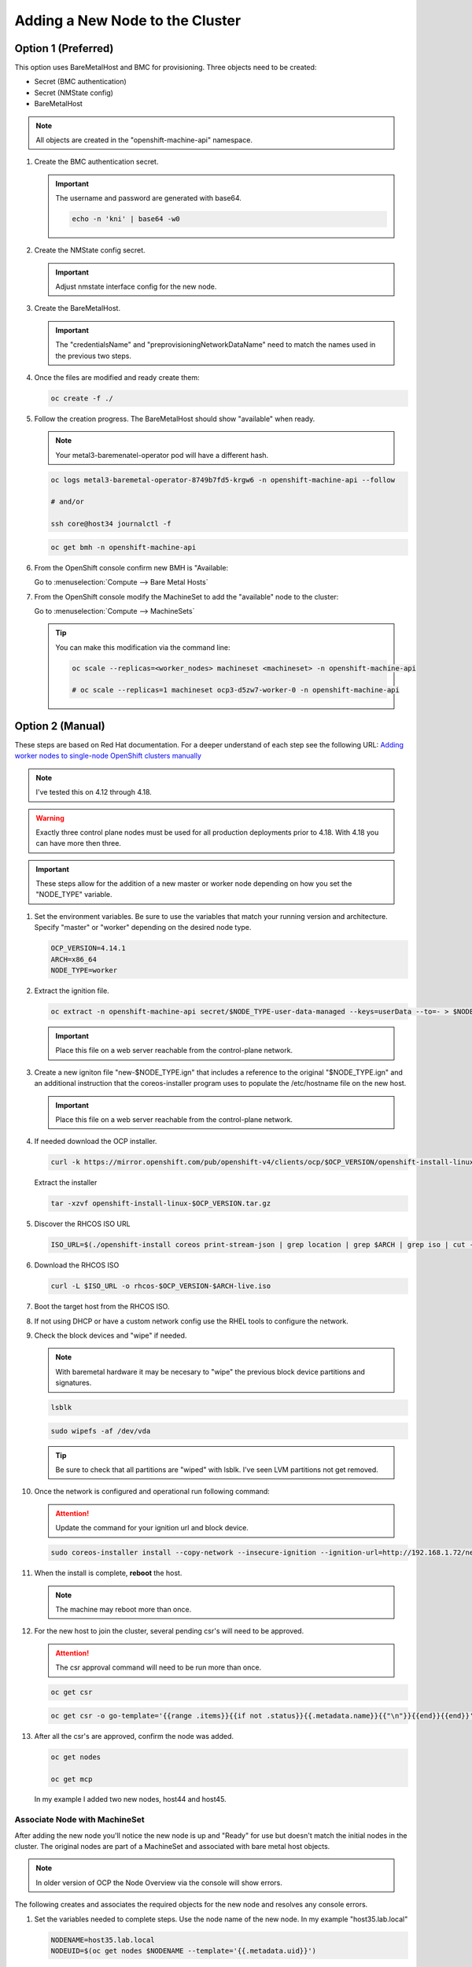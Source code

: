 Adding a New Node to the Cluster
================================

Option 1 (Preferred)
^^^^^^^^^^^^^^^^^^^^

This option uses BareMetalHost and BMC for provisioning. Three objects need to
be created:

- Secret (BMC authentication)
- Secret (NMState config)
- BareMetalHost

.. note:: All objects are created in the "openshift-machine-api" namespace.

#. Create the BMC authentication secret.

   .. important:: The username and password are generated with base64.

      .. code-block:: bash

         echo -n 'kni' | base64 -w0

   .. code-block:: yaml
      :emphasize-lines: 2,4,5,8,9

      cat << EOF > ./host34-secret.yaml
      apiVersion: v1
      kind: Secret
      metadata:
        name: bmc-secret-host34
        namespace: openshift-machine-api
      type: Opaque
      data:
        password: a25p
        username: a25p
      EOF

#. Create the NMState config secret.

   .. important:: Adjust nmstate interface config for the new node.

   .. code-block:: yaml
      :emphasize-lines: 2,4,5,10-12,14,15,18,19,24,25,31,33,37,38

      cat << EOF > ./host34-nmstate.yaml
      apiVersion: v1
      kind: Secret
      metadata:
        name: bmc-secret-nmstate-host34
        namespace: openshift-machine-api
      type: Opaque
      stringData:
       nmstate: |
         interfaces:
           - name: enp1s0
             type: ethernet
             mtu: 9000
             state: up
           - name: enp1s0.132
             type: vlan
             state: up
             vlan:
               base-iface: enp1s0
               id: 132
             ipv4:
               enabled: true
               dhcp: false
               address:
                 - ip: 192.168.132.34
                   prefix-length: 24
             ipv6:
               enabled: false
         dns-resolver:
           config:
             search:
               - lab.local
             server:
               - 192.168.1.68
         routes:
           config:
             - destination: 0.0.0.0/0
               next-hop-address: 192.168.132.1
               next-hop-interface: enp1s0.132
               table-id: 254
      EOF

#. Create the BareMetalHost.

   .. important:: The "credentialsName" and "preprovisioningNetworkDataName"
      need to match the names used in the previous two steps.

   .. code-block:: yaml
      :emphasize-lines: 2,4,5,8,10-12,14,15

      cat << EOF > ./host34-baremetal.yaml
      apiVersion: metal3.io/v1alpha1
      kind: BareMetalHost
      metadata:
        name: host34.lab.local
        namespace: openshift-machine-api
      spec:
        online: true
        bootMACAddress: 52:54:00:f4:16:34
        bmc:
          address: redfish-virtualmedia+http://192.168.1.72:8000/redfish/v1/Systems/f9f66728-9743-4568-b6b9-ef7b44ba65c8
          credentialsName: bmc-secret-host34
          disableCertificateVerification: true
        rootDeviceHints:
          deviceName: "/dev/vda"
        preprovisioningNetworkDataName: bmc-secret-nmstate-host34
      EOF

#. Once the files are modified and ready create them:

   .. code-block:: bash

      oc create -f ./

#. Follow the creation progress. The BareMetalHost should show "available" when
   ready.

   .. note:: Your metal3-baremenatel-operator pod will have a different hash.

   .. code-block:: bash

      oc logs metal3-baremetal-operator-8749b7fd5-krgw6 -n openshift-machine-api --follow

      # and/or

      ssh core@host34 journalctl -f

   .. code-block:: bash

      oc get bmh -n openshift-machine-api

#. From the OpenShift console confirm new BMH is "Available:

   Go to :menuselection:`Compute --> Bare Metal Hosts`

   .. image:: ./images/bmh-available.png

#. From the OpenShift console modify the MachineSet to add the "available" node
   to the cluster:

   Go to :menuselection:`Compute --> MachineSets`

   .. image:: ./images/machineset-worker.png

   .. image:: ./images/machineset-adjust-count.png

   .. tip:: You can make this modification via the command line:

      .. code-block:: bash

         oc scale --replicas=<worker_nodes> machineset <machineset> -n openshift-machine-api

         # oc scale --replicas=1 machineset ocp3-d5zw7-worker-0 -n openshift-machine-api

Option 2 (Manual)
^^^^^^^^^^^^^^^^^

These steps are based on Red Hat documentation. For a deeper understand of each
step see the following URL:
`Adding worker nodes to single-node OpenShift clusters manually <https://docs.openshift.com/container-platform/4.12/nodes/nodes/nodes-sno-worker-nodes.html#sno-adding-worker-nodes-to-single-node-clusters-manually_add-workers>`_

.. note:: I've tested this on 4.12 through 4.18.

.. warning:: Exactly three control plane nodes must be used for all
   production deployments prior to 4.18. With 4.18 you can have more then
   three.

.. important:: These steps allow for the addition of a new master or worker
   node depending on how you set the "NODE_TYPE" variable.

#. Set the environment variables. Be sure to use the variables that match your
   running version and architecture. Specify "master" or "worker" depending on
   the desired node type.

   .. code-block:: bash

      OCP_VERSION=4.14.1
      ARCH=x86_64
      NODE_TYPE=worker

#. Extract the ignition file.

   .. code-block:: bash

      oc extract -n openshift-machine-api secret/$NODE_TYPE-user-data-managed --keys=userData --to=- > $NODE_TYPE.ign

   .. important:: Place this file on a web server reachable from the control-plane network.

#. Create a new igniton file "new-$NODE_TYPE.ign" that includes a reference to
   the original "$NODE_TYPE.ign" and an additional instruction that the
   coreos-installer program uses to populate the /etc/hostname file on the new
   host.

   .. code-block:: yaml
      :emphasize-lines: 8,18

      cat << EOF > ./new-$NODE_TYPE.ign
      {
        "ignition":{
          "version":"3.2.0",
          "config":{
            "merge":[
              {
                "source":"http://192.168.1.72/$NODE_TYPE.ign"
              }
            ]
          }
        },
        "storage":{
          "files":[
            {
              "path":"/etc/hostname",
              "contents":{
                "source":"data:,host44.lab.local"
              },
              "mode":420,
              "overwrite":true,
              "path":"/etc/hostname"
            }
          ]
        }
      }
      EOF

   .. important:: Place this file on a web server reachable from the control-plane network.

#. If needed download the OCP installer.

   .. code-block:: bash

      curl -k https://mirror.openshift.com/pub/openshift-v4/clients/ocp/$OCP_VERSION/openshift-install-linux.tar.gz > openshift-install-linux-$OCP_VERSION.tar.gz

   Extract the installer

   .. code-block:: bash

      tar -xzvf openshift-install-linux-$OCP_VERSION.tar.gz

#. Discover the RHCOS ISO URL

   .. code-block:: bash

      ISO_URL=$(./openshift-install coreos print-stream-json | grep location | grep $ARCH | grep iso | cut -d\" -f4)

#. Download the RHCOS ISO

   .. code-block:: bash

      curl -L $ISO_URL -o rhcos-$OCP_VERSION-$ARCH-live.iso

#. Boot the target host from the RHCOS ISO.

#. If not using DHCP or have a custom network config use the RHEL tools to
   configure the network.

#. Check the block devices and "wipe" if needed.

   .. note:: With baremetal hardware it may be necesary to "wipe" the previous
      block device partitions and signatures.

   .. code-block:: bash

      lsblk

   .. code-block:: bash

      sudo wipefs -af /dev/vda

   .. tip:: Be sure to check that all partitions are "wiped" with lsblk. I've
      seen LVM partitions not get removed.

#. Once the network is configured and operational run following command:

   .. attention:: Update the command for your ignition url and block device.

   .. code-block:: bash

      sudo coreos-installer install --copy-network --insecure-ignition --ignition-url=http://192.168.1.72/new-$NODE_TYPE.ign /dev/vda

#. When the install is complete, **reboot** the host.

   .. image:: ./images/coreos-install-complete.png

   .. note:: The machine may reboot more than once.

#. For the new host to join the cluster, several pending csr's will need to be
   approved.

   .. attention:: The csr approval command will need to be run more than once.

   .. code-block:: bash

      oc get csr

   .. code-block:: bash

      oc get csr -o go-template='{{range .items}}{{if not .status}}{{.metadata.name}}{{"\n"}}{{end}}{{end}}' | xargs --no-run-if-empty oc adm certificate approve

#. After all the csr's are approved, confirm the node was added.

   .. code-block:: bash

      oc get nodes

      oc get mcp

   In my example I added two new nodes, host44 and host45.

   .. image:: ./images/checknewnode.png

Associate Node with MachineSet
------------------------------

After adding the new node you'll notice the new node is up and "Ready" for use
but doesn't match the initial nodes in the cluster. The original nodes are part
of a MachineSet and associated with bare metal host objects.

.. note:: In older version of OCP the Node Overview via the console will show
   errors.

The following creates and associates the required objects for the new node and
resolves any console errors.

#. Set the variables needed to complete steps. Use the node name of the new
   node. In my example "host35.lab.local"

   .. code-block:: bash

      NODENAME=host35.lab.local
      NODEUID=$(oc get nodes $NODENAME --template='{{.metadata.uid}}')

#. From the cli increase the MachineSet by +1.

   .. tip:: Check the current number of replicas first. This will ensure you
      set the replicas to a proper number. The following command will show
      "DESIRED" and "CURRENT".

      .. code-block:: bash

         oc get machinesets -n openshift-machine-api

   .. code-block:: bash

      oc scale --replicas=1 machineset ocp3-d5zw7-worker-0 -n openshift-machine-api

#. Find the name of the newly created Machine. There should be a new name in
   the "Provisioning" phase. Set that name to the variable MACHINENAME.

   .. code-block:: bash

      oc get machines -n openshift-machine-api

      MACHINENAME=$(oc get machines | grep Provisioning | awk '{print $1}')
      MACHINEUID=$(oc get machines $MACHINENAME --template='{{.metadata.uid}}')

#. Add the new BareMetalHost by copy the following yaml and making the necesary
   changes for you node.

   .. note:: Since this node was provsioned externally we need to add the
      "externallyProvisioned: true" switch.

   .. code-block:: yaml
      :emphasize-lines: 1,3,7,13-16,20,25

      cat << EOF > ./$NODENAME-baremetal.yaml
      apiVersion: metal3.io/v1alpha1
      kind: BareMetalHost
      metadata:
        name: $NODENAME
        namespace: openshift-machine-api
      spec:
        architecture: x86_64
        automatedCleaningMode: metadata
        bmc:
          address: redfish-virtualmedia+http://192.168.1.72:8000/redfish/v1/Systems/a3fce101-8d6c-4f74-9145-c8e79415cc84
          credentialsName: bmc-secret-$NODENAME
          disableCertificateVerification: true
        bootMACAddress: 52:54:00:f4:16:35
        consumerRef:
          apiVersion: machine.openshift.io/v1beta1
          kind: Machine
          name: $MACHINENAME
          namespace: openshift-machine-api
        customDeploy:
          method: install_coreos
        online: true
        externallyProvisioned: true
        userData:
          name: worker-user-data-managed
          namespace: openshift-machine-api
      EOF

#. Add the new credentialName Secret for the BareMetalHost.

   .. important:: The username and password are generated with base64.

      .. code-block:: bash

         echo -n 'kni' | base64 -w0

   .. code-block:: yaml
      :emphasize-lines: 3,5,9,10

      cat << EOF > ./$NODENAME-secret.yaml
      apiVersion: v1
      kind: Secret
      metadata:
        name: bmc-secret-$NODENAME
        namespace: openshift-machine-api
      type: Opaque
      data:
        password: a25p
        username: a25p
      EOF

#. Create the new objects.

   .. code-block:: bash

      oc create -f $NODENAME-secret.yaml

      oc create -f $NODENAME-baremetal.yaml

#. Find the new BMH UID

   .. code-block:: bash

      BMHUID=$(oc get bmh $NODENAME --template='{{.metadata.uid}}')

#. Create the Node patch

   .. code-block:: bash

      cat << EOF > ./$NODENAME-patch.yaml
      spec:
        providerID: >-
          baremetalhost:///openshift-machine-api/$NODENAME/$BMHUID
      EOF

#. Modify the node to associate it with the BareMetalHost.

   .. code-block:: bash

      oc patch node $NODENAME -p '{"metadata":{"annotations":{"machine.openshift.io/machine": "openshift-machine-api/'$MACHINENAME'"}}}'

      oc patch node $NODENAME -p '{"spec":{"providerID":"baremetalhost:///openshift-machine-api/'$NODENAME'/'$BMHUID'"}}'

ETCD
^^^^

Back-Up
-------

OpenShift comes with scripts that will backup the etcd state. It's best
practice to backup etcd before removing and replacing a control node.

.. seealso:: `Control plane backup and restore <https://docs.redhat.com/en/documentation/openshift_container_platform/4.18/html/backup_and_restore/control-plane-backup-and-restore>`_

#. Determine which master node is currently the leader.

   A. Change to the openshift-etcd project

      .. code-block:: bash

         oc project openshift-etcd

   #. List the etcd pods

      .. code-block:: bash

         oc get pods | grep etcd

      .. image:: ./images/getetcdpods.png

   #. RSH into any of the etcd-<node> pods

      .. code-block:: bash

         oc rsh etcd-host41.lab.local

   #. From within that pod run the following command to find the etcd leader.
      Exit pod after noting the current leader. This is where the backup script
      will be run from.

      .. code-block:: bash

         etcdctl endpoint status -w table

      .. image:: ./images/etcdleader.png

#. Connect to the etcd leader node via ssh

   .. code-block:: bash

      ssh core@host41.lab.local

#. Execute the etcd backup script

   .. code-block:: bash

      sudo /usr/local/bin/cluster-backup.sh /home/core/etcd-backup

#. Verify both snapshot_<TIME_STAMP>.db and
   static_kuberesources_<TIME_STAMP>.tar.gz exist. Move files to a safe
   location in the event of failure.

   .. image:: ./images/backupetcd.png

Clean-Up
--------

In the event of a control node failure the failed node must be removed from
etcd. Before starting be sure to follow the previous section backing up etcd.

.. seealso:: `Control plane backup and restore <https://docs.redhat.com/en/documentation/openshift_container_platform/4.18/html/backup_and_restore/control-plane-backup-and-restore>`_

#. Remove failed node

   .. code-block:: bash

      oc delete node host41.lab.local

#. Confirm removal

   .. code-block:: bash

      oc get nodes

#. Change to the openshift-etcd project

   .. code-block:: bash

      oc project openshift-etcd

#. List the etcd pods

   .. code-block:: bash

      oc get pods | grep etcd

   .. image:: ./images/getetcdpods.png

#. RSH into any of the etcd-<node> pods

   .. code-block:: bash

      oc rsh etcd-host42.lab.local

#. From within that pod run the following command to list the etcd members.
   Note the ID associated with the failed master.

   .. code-block:: bash

      etcdctl member list -w table

   .. image:: ./images/etcdmembers.png

#. Remove the NODE from the etcd database using the ID noted in the previous
   step.

   .. code-block:: bash

      etcdctl member remove <ID>

#. Validate removal. The failing member should no long appear in the member
   list. Exit pod after validating.

   .. code-block:: bash

      etcdctl member list -w table

#. Get and delete the nodes etcd secrets. There should be three of them.

   .. code-block:: bash

      oc get secrets | grep <NODE>

   Delete

   .. code-block:: bash

      oc delete secret etcd-peer-<NODE>
      oc delete secret etcd-serving-<NODE>
      oc delete secret etcd-serving-metrics-<NODE>

#. Add the replacement Node to the cluster using "`Adding a New Node to the
   Cluster <./add-node.html#control-or-worker-node>`_" above.

Verify ETCD
-----------

After adding the new node to the cluster, we need to ensure that the pods are
running and force a redeployment of this etcd member using the etcd operator.

.. seealso:: `Control plane backup and restore <https://docs.redhat.com/en/documentation/openshift_container_platform/4.18/html/backup_and_restore/control-plane-backup-and-restore>`_

#. Check the etcd operator "AVAILABLE" status is "True". If not you may need to
   wait or troubleshoot the status.

   .. code-block:: bash

      oc get co

#. Change to the openshift-etcd project

   .. code-block:: bash

      oc project openshift-etcd

#. Check all etcd pods have been created

   .. code-block:: bash

      oc get pods | grep etcd

   .. image:: ./images/getetcdpods.png

#. RSH into any of the etcd-<node> pods

   .. code-block:: bash

      oc rsh etcd-host42.lab.local

#. From within that pod run the following command to list the etcd members.

   .. code-block:: bash

      etcdctl member list -w table

#. From within that pod run the following command to view the endpoint status.

   .. code-block:: bash

      etcdctl endpoint status -w table

#. (OPTIONAL) Force redeployment of etcd cluster.

   .. attention:: This is from an older doc and is not necesary. I kept the
      command for reference. It may come in handy if etcd doesn't automagically
      deploy and needs to be "forced".

   .. code-block:: bash

      oc patch etcd cluster -p='{"spec": {"forceRedeploymentReason": "single-master-recovery-'"$( date --rfc-3339=ns )"'"}}' --type=merge
